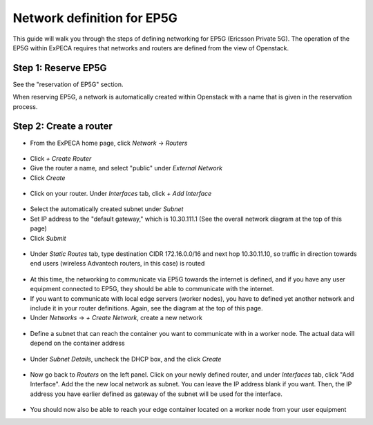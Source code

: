 .. _network-ep5g:

===========================
Network definition for EP5G
===========================

This guide will walk you through the steps of defining networking for EP5G (Ericsson Private 5G).
The operation of the EP5G within ExPECA requires that networks and routers are defined from the view
of Openstack.

.. figure:: ep5g_network_overview.png
  :alt: EP5G networking
  :figclass: screenshot

Step 1: Reserve EP5G
====================

See the "reservation of EP5G" section.

When reserving EP5G, a network is automatically created within Openstack with a name that is given in the reservation process.

.. figure:: network_check1.png
  :alt: Routers main page
  :figclass: screenshot
.. figure:: network_check2.png
  :alt: Routers main page
  :figclass: screenshot
.. figure:: network_check3.png
  :alt: Routers main page
  :figclass: screenshot

Step 2: Create a router
=======================

* From the ExPECA home page, click *Network* -> *Routers*

.. figure:: router1.png
  :alt: Routers main page
  :figclass: screenshot

* Click *+ Create Router*
* Give the router a name, and select "public" under *External Network*
* Click *Create*

.. figure:: router2.png
  :alt: Create router
  :figclass: screenshot
.. figure:: router3.png
  :alt: Router defined
  :figclass: screenshot
.. figure:: router4.png
  :alt: Router overview
  :figclass: screenshot

* Click on your router. Under *Interfaces* tab, click *+ Add Interface*

.. figure:: router5.png
  :alt: Router interfaces
  :figclass: screenshot

* Select the automatically created subnet under *Subnet*
* Set IP address to the "default gateway," which is 10.30.111.1 (See the overall network diagram at the top of this page)
* Click *Submit*

.. figure:: router6.png
  :alt: Router add interface
  :figclass: screenshot
.. figure:: router7.png
  :alt: Router interface defined
  :figclass: screenshot

* Under *Static Routes* tab, type destination CIDR 172.16.0.0/16 and next hop 10.30.11.10, so traffic in direction towards end users
  (wireless Advantech routers, in this case) is routed

.. figure:: router8.png
  :alt: Router add static route
  :figclass: screenshot

* At this time, the networking to communicate via EP5G towards the internet is defined, and if you have any user equipment connected
  to EP5G, they should be able to communicate with the internet.
* If you want to communicate with local edge servers (worker nodes), you have to defined yet another network and include it in your router
  definitions. Again, see the diagram at the top of this page.
* Under *Networks* -> *+ Create Network*, create a new network

.. figure:: network_local1.png
  :alt: Create new network
  :figclass: screenshot

* Define a subnet that can reach the container you want to communicate with in a worker node. The actual data will depend on the container address

.. figure:: network_local2.png
  :alt: Create subnet
  :figclass: screenshot

* Under *Subnet Details*, uncheck the DHCP box, and the click *Create*

.. figure:: network_local3.png
  :alt: Subnet details
  :figclass: screenshot

* Now go back to *Routers* on the left panel. Click on your newly defined router, and under *Interfaces* tab, click "Add Interface".
  Add the the new local network as subnet. You can leave the IP address blank if you want. Then, the IP address you have earlier defined as
  gateway of the subnet will be used for the interface.

.. figure:: router9.png
  :alt: Router add interface towards worker node container
  :figclass: screenshot

* You should now also be able to reach your edge container located on a worker node from your user equipment

